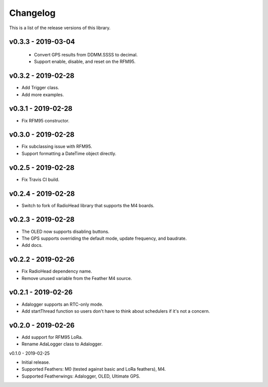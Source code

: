 Changelog
=========

This is a list of the release versions of this library.

v0.3.3 - 2019-03-04
-------------------

  + Convert GPS results from DDMM.SSSS to decimal.
  + Support enable, disable, and reset on the RFM95.

v0.3.2 - 2019-02-28
-------------------

* Add Trigger class.
* Add more examples.

v0.3.1 - 2019-02-28
-------------------

* Fix RFM95 constructor.

v0.3.0 - 2019-02-28
-------------------

* Fix subclassing issue with RFM95.
* Support formatting a DateTime object directly.

v0.2.5 - 2019-02-28
-------------------

* Fix Travis CI build.

v0.2.4 - 2019-02-28
-------------------

* Switch to fork of RadioHead library that supports the M4 boards.

v0.2.3 - 2019-02-28
-------------------

* The OLED now supports disabling buttons.
* The GPS supports overriding the default mode, update frequency,
  and baudrate.
* Add docs.

v0.2.2 - 2019-02-26
-------------------

* Fix RadioHead dependency name.
* Remove unused variable from the Feather M4 source.

v0.2.1 - 2019-02-26
-------------------

* Adalogger supports an RTC-only mode.
* Add startThread function so users don't have to think
  about schedulers if it's not a concern.

v0.2.0 - 2019-02-26
-------------------

* Add support for RFM95 LoRa.
* Rename AdaLogger class to Adalogger.

v0.1.0 - 2019-02-25

* Initial release.
* Supported Feathers: M0 (tested against basic and LoRa feathers), M4.
* Supported Featherwings: Adalogger, OLED, Ultimate GPS.
